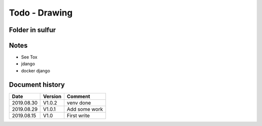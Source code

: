 Todo - Drawing
**************

Folder in sulfur
================

Notes
=====

* See Tox
* jdango
* docker django

Document history
================

+------------+---------+--------------------------------------------------------------------+
| Date       | Version | Comment                                                            |
+============+=========+====================================================================+
| 2019.08.30 | V1.0.2  | venv done                                                          |
+------------+---------+--------------------------------------------------------------------+
| 2019.08.29 | V1.0.1  | Add some work                                                      |
+------------+---------+--------------------------------------------------------------------+
| 2019.08.15 | V1.0    | First write                                                        |
+------------+---------+--------------------------------------------------------------------+
